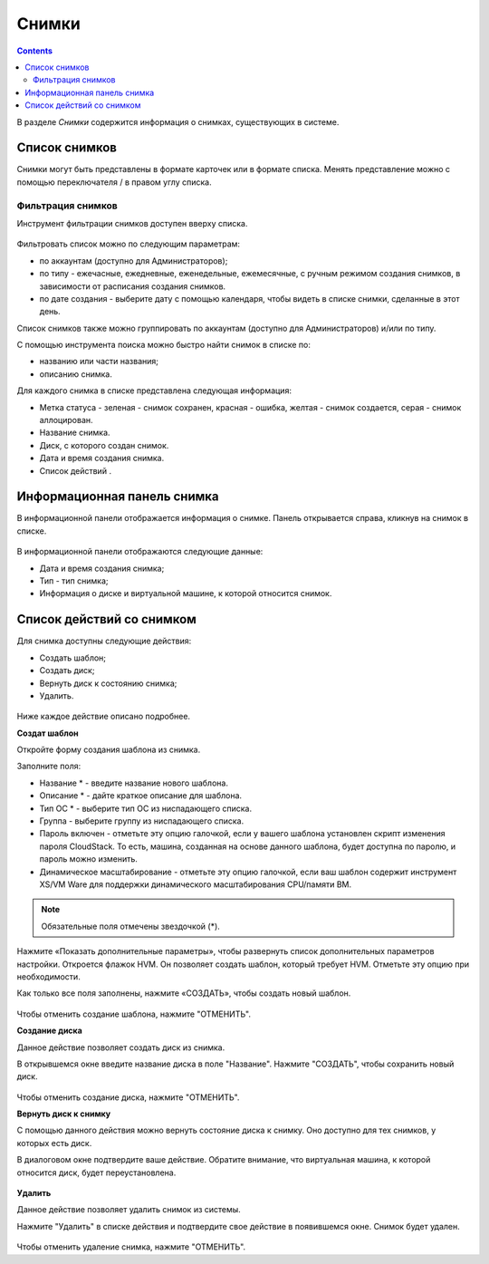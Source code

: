 Снимки
=============
.. Contents::

В разделе *Снимки* содержится информация о снимках, существующих в системе. 

.. figure:: _static/RU_Snapshots.png

Список снимков
-------------------
Снимки могут быть представлены в формате карточек или в формате списка. Менять представление можно с помощью переключателя |view icon|/|box icon| в правом углу списка.


Фильтрация снимков
~~~~~~~~~~~~~~~~~~~~~~~~~~~~
Инструмент фильтрации снимков доступен вверху списка. 

.. figure:: _static/RU_Snapshots_Filtering.png

Фильтровать список можно по следующим параметрам:

- по аккаунтам (доступно для Администраторов);
- по типу - ежечасные, ежедневные, еженедельные, ежемесячные, с ручным режимом создания снимков, в зависимости от расписания создания снимков.
- по дате создания - выберите дату с помощью календаря, чтобы видеть в списке снимки, сделанные в этот день.

Список снимков также можно группировать по аккаунтам (доступно для Администраторов) и/или по типу. 

С помощью инструмента поиска можно быстро найти снимок в списке по:

- названию или части названия;
- описанию снимка.

Для каждого снимка в списке представлена следующая информация:

- Метка статуса - зеленая - снимок сохранен, красная - ошибка, желтая - снимок создается, серая - снимок аллоцирован. 
- Название снимка.
- Диск, с которого создан снимок. 
- Дата и время создания снимка.
- Список действий |actions icon|.

Информационная панель снимка
-----------------------------------
В информационной панели отображается информация о снимке. Панель открывается справа, кликнув на снимок в списке. 

.. figure:: _static/RU_Snapshots_Details.png

В информационной панели отображаются следующие данные:

- Дата и время создания снимка;
- Тип - тип снимка;
- Информация о диске и виртуальной машине, к которой относится снимок. 

Список действий со снимком
-----------------------------------
Для снимка доступны следующие действия:

- Создать шаблон;
- Создать диск;
- Вернуть диск к состоянию снимка;
- Удалить. 

.. figure:: _static/RU_Snapshots_Actions.png

Ниже каждое действие описано подробнее.

**Создат шаблон**

Откройте форму создания шаблона из снимка.

Заполните поля:

- Название * - введите название нового шаблона.
- Описание * - дайте краткое описание для шаблона.
- Тип ОС * - выберите тип ОС из ниспадающего списка.
- Группа - выберите группу из ниспадающего списка.
- Пароль включен - отметьте эту опцию галочкой, если у вашего шаблона установлен скрипт изменения пароля CloudStack. То есть, машина, созданная на основе данного шаблона, будет доступна по паролю, и пароль можно изменить.
- Динамическое масштабирование - отметьте эту опцию галочкой, если ваш шаблон содержит инструмент XS/VM Ware для поддержки динамического масштабирования CPU/памяти ВМ.

.. note:: Обязательные поля отмечены звездочкой (*).

Нажмите «Показать дополнительные параметры», чтобы развернуть список дополнительных параметров настройки. Откроется флажок HVM. Он позволяет создать шаблон, который требует HVM. Отметьте эту опцию при необходимости.

Как только все поля заполнены, нажмите «СОЗДАТЬ», чтобы создать новый шаблон.

.. figure:: _static/RU_Snapshots_CreateTemplate1.png

Чтобы отменить создание шаблона, нажмите "ОТМЕНИТЬ".

**Создание диска**

Данное действие позволяет создать диск из снимка.

В открывшемся окне введите название диска в поле "Название". Нажмите "СОЗДАТЬ", чтобы сохранить новый диск. 

.. figure:: _static/RU_Snapshots_Actions_CreateVolume.png

Чтобы отменить создание диска, нажмите "ОТМЕНИТЬ".

**Вернуть диск к снимку**

С помощью данного действия можно вернуть состояние диска к снимку. Оно доступно для тех снимков, у которых есть диск. 

В диалоговом окне подтвердите ваше действие. Обратите внимание, что виртуальная машина, к которой относится диск, будет переустановлена. 

.. figure:: _static/RU_Snapshots_Actions_Revert.png

**Удалить**

Данное действие позволяет удалить снимок из системы.

Нажмите "Удалить" в списке действия и подтвердите свое действие в появившемся окне. Снимок будет удален.  

.. figure:: _static/RU_Snapshots_Actions_Delete.png

Чтобы отменить удаление снимка, нажмите "ОТМЕНИТЬ".


.. |bell icon| image:: _static/bell_icon.png
.. |refresh icon| image:: _static/refresh_icon.png
.. |view icon| image:: _static/view_list_icon.png
.. |view box icon| image:: _static/box_icon.png
.. |view| image:: _static/view_icon.png
.. |actions icon| image:: _static/actions_icon.png
.. |edit icon| image:: _static/edit_icon.png
.. |box icon| image:: _static/box_icon.png
.. |create icon| image:: _static/create_icon.png
.. |copy icon| image:: _static/copy_icon.png
.. |color picker| image:: _static/color-picker_icon.png
.. |adv icon| image:: _static/adv_icon.png
